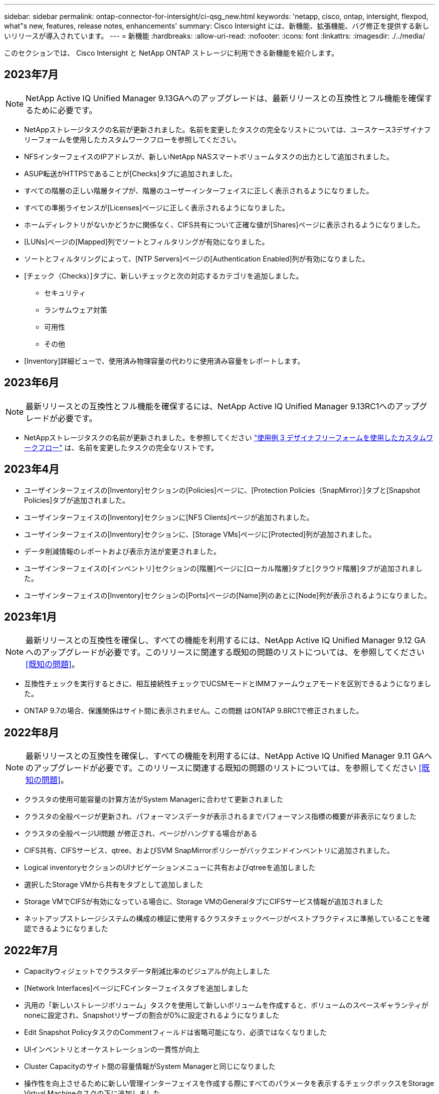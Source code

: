 ---
sidebar: sidebar 
permalink: ontap-connector-for-intersight/ci-qsg_new.html 
keywords: 'netapp, cisco, ontap, intersight, flexpod, what"s new, features, release notes, enhancements' 
summary: Cisco Intersight には、新機能、拡張機能、バグ修正を提供する新しいリリースが導入されています。 
---
= 新機能
:hardbreaks:
:allow-uri-read: 
:nofooter: 
:icons: font
:linkattrs: 
:imagesdir: ./../media/


[role="lead"]
このセクションでは、 Cisco Intersight と NetApp ONTAP ストレージに利用できる新機能を紹介します。



== 2023年7月


NOTE: NetApp Active IQ Unified Manager 9.13GAへのアップグレードは、最新リリースとの互換性とフル機能を確保するために必要です。

* NetAppストレージタスクの名前が更新されました。名前を変更したタスクの完全なリストについては、ユースケース3デザイナフリーフォームを使用したカスタムワークフローを参照してください。
* NFSインターフェイスのIPアドレスが、新しいNetApp NASスマートボリュームタスクの出力として追加されました。
* ASUP転送がHTTPSであることが[Checks]タブに追加されました。
* すべての階層の正しい階層タイプが、階層のユーザーインターフェイスに正しく表示されるようになりました。
* すべての準拠ライセンスが[Licenses]ページに正しく表示されるようになりました。
* ホームディレクトリがないかどうかに関係なく、CIFS共有について正確な値が[Shares]ページに表示されるようになりました。
* [LUNs]ページの[Mapped]列でソートとフィルタリングが有効になりました。
* ソートとフィルタリングによって、[NTP Servers]ページの[Authentication Enabled]列が有効になりました。
* [チェック（Checks）]タブに、新しいチェックと次の対応するカテゴリを追加しました。
+
** セキュリティ
** ランサムウェア対策
** 可用性
** その他


* [Inventory]詳細ビューで、使用済み物理容量の代わりに使用済み容量をレポートします。




== 2023年6月


NOTE: 最新リリースとの互換性とフル機能を確保するには、NetApp Active IQ Unified Manager 9.13RC1へのアップグレードが必要です。

* NetAppストレージタスクの名前が更新されました。を参照してください link:ci-qsg_use_cases.html["使用例 3 デザイナフリーフォームを使用したカスタムワークフロー"^] は、名前を変更したタスクの完全なリストです。




== 2023年4月

* ユーザインターフェイスの[Inventory]セクションの[Policies]ページに、[Protection Policies（SnapMirror）]タブと[Snapshot Policies]タブが追加されました。
* ユーザインターフェイスの[Inventory]セクションに[NFS Clients]ページが追加されました。
* ユーザインターフェイスの[Inventory]セクションに、[Storage VMs]ページに[Protected]列が追加されました。
* データ削減情報のレポートおよび表示方法が変更されました。
* ユーザインターフェイスの[インベントリ]セクションの[階層]ページに[ローカル階層]タブと[クラウド階層]タブが追加されました。
* ユーザインターフェイスの[Inventory]セクションの[Ports]ページの[Name]列のあとに[Node]列が表示されるようになりました。




== 2023年1月


NOTE: 最新リリースとの互換性を確保し、すべての機能を利用するには、NetApp Active IQ Unified Manager 9.12 GAへのアップグレードが必要です。このリリースに関連する既知の問題のリストについては、を参照してください <<既知の問題>>。

* 互換性チェックを実行するときに、相互接続性チェックでUCSMモードとIMMファームウェアモードを区別できるようになりました。
* ONTAP 9.7の場合、保護関係はサイト間に表示されません。この問題 はONTAP 9.8RC1で修正されました。




== 2022年8月


NOTE: 最新リリースとの互換性を確保し、すべての機能を利用するには、NetApp Active IQ Unified Manager 9.11 GAへのアップグレードが必要です。このリリースに関連する既知の問題のリストについては、を参照してください <<既知の問題>>。

* クラスタの使用可能容量の計算方法がSystem Managerに合わせて更新されました
* クラスタの全般ページが更新され、パフォーマンスデータが表示されるまでパフォーマンス指標の概要が非表示になりました
* クラスタの全般ページUI問題 が修正され、ページがハングする場合がある
* CIFS共有、CIFSサービス、qtree、およびSVM SnapMirrorポリシーがバックエンドインベントリに追加されました。
* Logical inventoryセクションのUIナビゲーションメニューに共有およびqtreeを追加しました
* 選択したStorage VMから共有をタブとして追加しました
* Storage VMでCIFSが有効になっている場合に、Storage VMのGeneralタブにCIFSサービス情報が追加されました
* ネットアップストレージシステムの構成の検証に使用するクラスタチェックページがベストプラクティスに準拠していることを確認できるようになりました




== 2022年7月

* Capacityウィジェットでクラスタデータ削減比率のビジュアルが向上しました
* [Network Interfaces]ページにFCインターフェイスタブを追加しました
* 汎用の「新しいストレージボリューム」タスクを使用して新しいボリュームを作成すると、ボリュームのスペースギャランティがnoneに設定され、Snapshotリザーブの割合が0%に設定されるようになりました
* Edit Snapshot PolicyタスクのCommentフィールドは省略可能になり、必須ではなくなりました
* UIインベントリとオーケストレーションの一貫性が向上
* Cluster Capacityのサイト間の容量情報がSystem Managerと同じになりました
* 操作性を向上させるために新しい管理インターフェイスを作成する際にすべてのパラメータを表示するチェックボックスをStorage Virtual Machineタスクの下に追加しました
* クライアント一致より下にプロトコルを移動しましたが、System Managerと同じ結果が得られました
* エクスポートポリシーの一般ページにアクセスプロトコルが表示されるようになりました
* igroupの削除は、条件付きでログに記録される
* 新しいストレージNASデータインタフェースと新しいストレージiSCSIデータインタフェースの下に、NASの「フェールオーバーポリシー」および「自動設定」パラメータを追加
* 新規ストレージNASスマートボリュームのロールバックタスクで、他のボリュームが関連付けられていない場合にエクスポートポリシーが削除されるようになりました
* Smart VolumeとSmart LUNタスクの機能強化




== 2022 年 4 月


NOTE: 今後のリリースとの互換性を確保し、すべての機能を利用できるように、 NetApp Active IQ Unified Manager をバージョン 9.10P1 にアップグレードすることを推奨します。

* Ethernet Port Detail ページにブロードキャストドメインを追加
* ユーザインターフェイス内のアグリゲートおよび SVM の「集約」を「階層」に変更しました
* 「クラスタステータス」を「アレイステータス」に変更
* MTU フィルタが、 < 、 > 、 = 、 <= 、 >= 文字に対応できるようになりました
* クラスタのインベントリにネットワークインターフェイスページが追加されました
* クラスタインベントリに AutoSupport を追加
* ノードに cdpd .enable オプションを追加
* CDP ネイバーのオブジェクトを追加しました
* Cisco Intersight にネットアップワークフローのストレージタスクが追加されました。を参照してください link:ci-qsg_use_cases.html["使用例 3 デザイナフリーフォームを使用したカスタムワークフロー"^] NetApp ストレージ・タスクの一覧を表示します。




== 2022 年 1 月

* NetApp Active IQ Unified Manager 9.10 以降のイベントベースのサイト間アラームが追加されました。



NOTE: 今後のリリースとの互換性を確保し、すべての機能を利用できるようにするために、 NetApp Active IQ Unified Manager をバージョン 9.10 にアップグレードすることを推奨します。

* Storage Virtual Machine に対して各プロトコルを明示的に有効（ true または false ）に設定します
* clusterHealthStatus 状態を正常にマッピングしました。 -suppressed を OK に設定します
* クラスタリストページで Health 列の名前が Cluster Status 列に変更されました
* クラスタが停止しているか到達不能である場合に、ストレージアレイ「 Unreachable 」を表示します
* クラスタの全般ページで Health 列の名前が Array Status 列に変更されました
* SVM に「 Volumes 」タブが追加され、 SVM のすべてのボリュームが表示されます
* ボリュームに Snapshot 容量セクションがあります
* ライセンスが正しく表示されるようになりました




== 2021年10月

* Cisco Intersight に含まれるネットアップストレージのタスクの最新リストを追加しました。を参照してください link:ci-qsg_use_cases.html["使用例 3 デザイナフリーフォームを使用したカスタムワークフロー"^] NetApp ストレージ・タスクの一覧を表示します。
* クラスタリストページに Health 列が追加されました。
* 選択したクラスタの全般ページで詳細が表示されるようになりました。
* ナビゲーションペインから NTP サーバテーブルにアクセスできるようになりました。
* Storage Virtual Machine の General ページを含む新しい Sensors タブが追加されました。
* VLAN およびリンクアグリゲーショングループの概要が、 Port General ページで使用できるようになりました。
* ボリューム合計容量テーブルに追加された合計データ容量列。
* Average Volume Statistics テーブル、 Average LUN Statistics テーブル、 Average Aggregate Statistics テーブル、 Average Storage VM Statistics テーブル、および Average Node Statistics テーブルに追加されたレイテンシ、 IOPS 、およびスループットの列
+

NOTE: 上記のパフォーマンス指標は、 NetApp Active IQ Unified Manager 9.9 以降で監視されるストレージアレイでのみ使用できます。





== 既知の問題

* AIQUM 9.11以前のバージョンを使用している場合は、ストレージリストページに表示される値とストレージ全般ページの容量バーグラフの値が一致しません。この問題 を解決するには、AIQUM 9.12以降にアップグレードして、表示される容量値が正確であることを確認します。
* AIQUM 9.11以前を使用している場合、[Integrated Systems]ページの[Interoperability（相互運用性）]タブで実行されたチェックでは、IMMとUCSMのCiscoコンポーネントを正確に区別できません。この問題 を解決するには、AIQUM 9.12にアップグレードして、すべてのコンポーネントが正しく識別されるようにします。
* データ収集プロセス中にサイト間ストレージのインベントリデータに影響がないようにするには、サポートされていないONTAP クラスタ（ONTAP 9.7P1より前のバージョン）をActive IQ Unified Manager （AIQUM）から削除する必要があります。
* 要求されているすべてのターゲットで、FlexPod 統合システム相互運用性クエリーを正常に完了するには、9.11以上のAIQUMバージョンが必要です。
* FQDNを使用してONTAP クラスタをAIQUMに追加すると、[Storage Inventory Checks]ページが表示されません。IPアドレスを使用してONTAP クラスタをAIQUMに追加する必要があります。


